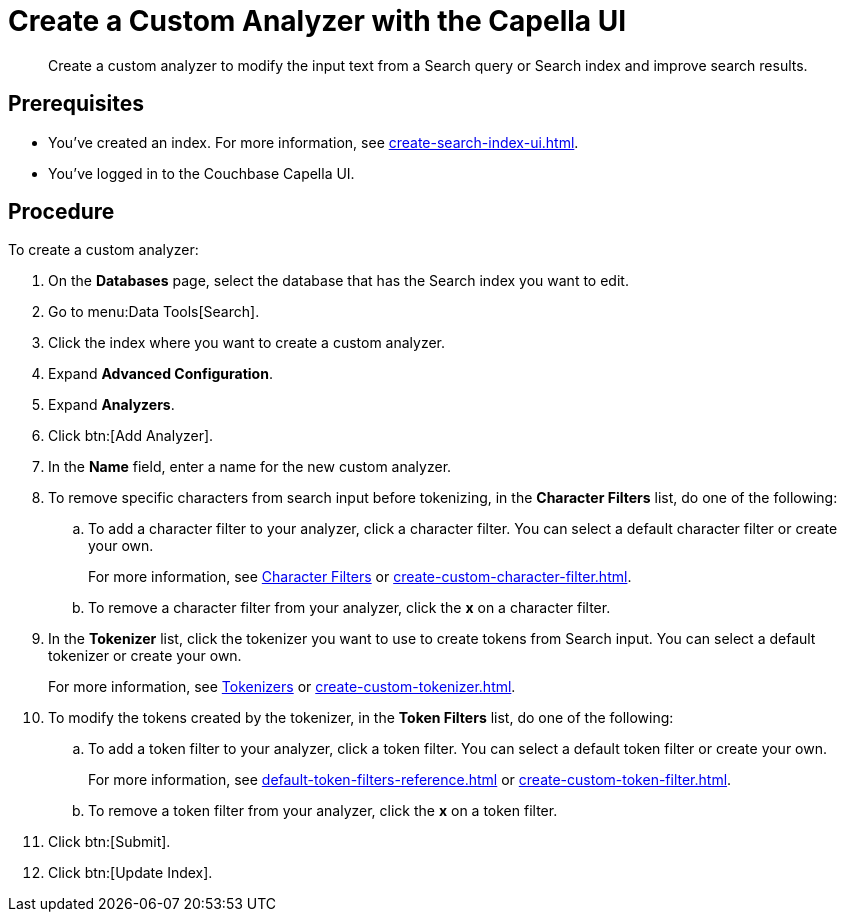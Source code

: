 = Create a Custom Analyzer with the Capella UI
:page-topic-type: guide
:description: Create a custom analyzer to modify the input text from a Search query or Search index and improve search results.

[abstract]
{description}

== Prerequisites 

* You've created an index.
For more information, see xref:create-search-index-ui.adoc[].

* You've logged in to the Couchbase Capella UI. 

== Procedure 

To create a custom analyzer:

. On the *Databases* page, select the database that has the Search index you want to edit. 
. Go to menu:Data Tools[Search].
. Click the index where you want to create a custom analyzer.
. Expand *Advanced Configuration*. 
. Expand *Analyzers*. 
. Click btn:[Add Analyzer].
. In the *Name* field, enter a name for the new custom analyzer. 
. To remove specific characters from search input before tokenizing, in the *Character Filters* list, do one of the following:
.. To add a character filter to your analyzer, click a character filter. 
You can select a default character filter or create your own.
+
For more information, see xref:customize-index.adoc#character-filters[Character Filters] or xref:create-custom-character-filter.adoc[].
.. To remove a character filter from your analyzer, click the *x* on a character filter.
. In the *Tokenizer* list, click the tokenizer you want to use to create tokens from Search input.
You can select a default tokenizer or create your own. 
+
For more information, see xref:customize-index.adoc#tokenizers[Tokenizers] or xref:create-custom-tokenizer.adoc[].
. To modify the tokens created by the tokenizer, in the *Token Filters* list, do one of the following: 
.. To add a token filter to your analyzer, click a token filter. 
You can select a default token filter or create your own. 
+
For more information, see xref:default-token-filters-reference.adoc[] or xref:create-custom-token-filter.adoc[].
.. To remove a token filter from your analyzer, click the *x* on a token filter.
. Click btn:[Submit].
. Click btn:[Update Index].

